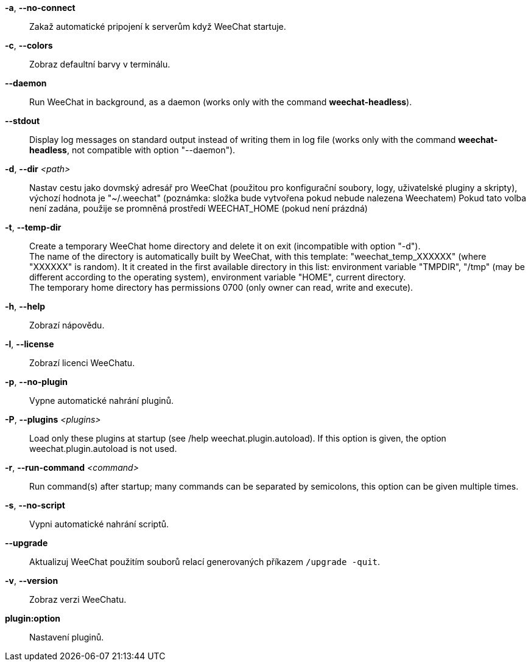 *-a*, *--no-connect*::
    Zakaž automatické pripojení k serverům když WeeChat startuje.

*-c*, *--colors*::
    Zobraz defaultní barvy v terminálu.

// TRANSLATION MISSING
*--daemon*::
    Run WeeChat in background, as a daemon (works only with the command
    *weechat-headless*).

// TRANSLATION MISSING
*--stdout*::
    Display log messages on standard output instead of writing them in log file
    (works only with the command *weechat-headless*, not compatible with option
    "--daemon").

*-d*, *--dir* _<path>_::
    Nastav cestu jako dovmský adresář pro WeeChat (použitou pro konfigurační
    soubory, logy, uživatelské pluginy a skripty), výchozí hodnota je
    "~/.weechat" (poznámka: složka bude vytvořena pokud nebude nalezena
    Weechatem)
    Pokud tato volba není zadána, použije se promněná prostředí WEECHAT_HOME
    (pokud není prázdná)

// TRANSLATION MISSING
*-t*, *--temp-dir*::
    Create a temporary WeeChat home directory and delete it on exit
    (incompatible with option "-d"). +
    The name of the directory is automatically built by WeeChat, with this
    template: "weechat_temp_XXXXXX" (where "XXXXXX" is random). It it created
    in the first available directory in this list: environment variable "TMPDIR",
    "/tmp" (may be different according to the operating system), environment
    variable "HOME", current directory. +
    The temporary home directory has permissions 0700 (only owner can read,
    write and execute).

*-h*, *--help*::
    Zobrazí nápovědu.

*-l*, *--license*::
    Zobrazí licenci WeeChatu.

*-p*, *--no-plugin*::
    Vypne automatické nahrání pluginů.

// TRANSLATION MISSING
*-P*, *--plugins* _<plugins>_::
    Load only these plugins at startup (see /help weechat.plugin.autoload).
    If this option is given, the option weechat.plugin.autoload is not used.

// TRANSLATION MISSING
*-r*, *--run-command* _<command>_::
    Run command(s) after startup; many commands can be separated by semicolons,
    this option can be given multiple times.

*-s*, *--no-script*::
    Vypni automatické nahrání scriptů.

*--upgrade*::
    Aktualizuj WeeChat použitím souborů relací generovaných
    příkazem `/upgrade -quit`.

*-v*, *--version*::
    Zobraz verzi WeeChatu.

*plugin:option*::
   Nastavení pluginů.
